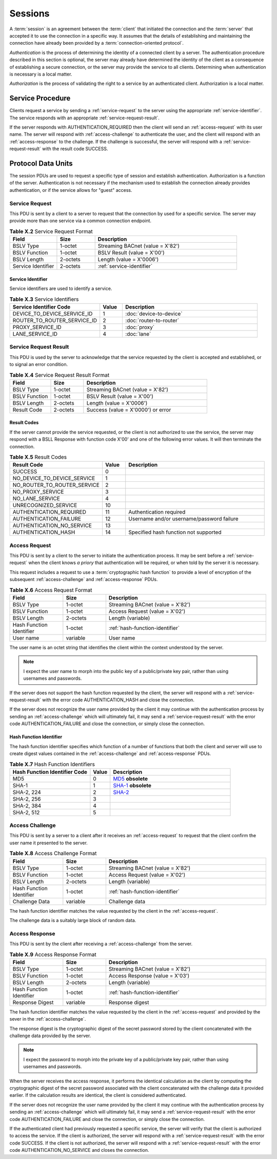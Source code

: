 .. Session Layer

Sessions
========

A :term:`session` is an agreement between the :term:`client` that initiated the
connection and the :term:`server` that accepted it to use the connection in
a specific way.  It assumes that the details of establishing and maintaining
the connection have already been provided by a
:term:`connection-oriented protocol`.

*Authentication* is the process of determining the identity of a connected
client by a server.  The authentication procedure described in this section is
optional, the server may already have determined the identity of the client
as a consequence of establishing a secure connection, or the server may
provide the service to all clients.  Determining when authentication is
necessary is a local matter.

*Authorization* is the process of validating the right to a service by an
authenticated client.  Authorization is a local matter.

Service Procedure
-----------------

Clients request a service by sending a :ref:`service-request` to the server
using the appropriate :ref:`service-identifier`.  The service responds with
an appropriate :ref:`service-request-result`.

If the server responds with AUTHENTICATION_REQUIRED then the client will
send an :ref:`access-request` with its user name.  The server will respond
with :ref:`access-challenge` to authenticate the user, and the client will
respond with an :ref:`access-response` to the challenge.  If the challenge is
successful, the server will respond with a :ref:`service-request-result` with
the result code SUCCESS.

Protocol Data Units
-------------------

The session PDUs are used to request a specific type of session and establish
authentication.  Authorization is a function of the server.  Authentication
is not necessary if the mechanism used to establish the connection already
provides authentication, or if the service allows for "guest" access.

.. _service-request:

Service Request
~~~~~~~~~~~~~~~

This PDU is sent by a client to a server to request that the connection by used
for a specific service.  The server may provide more than one service via a
common connection endpoint.

.. csv-table:: **Table X.2** Service Request Format
   :header: "Field", "Size", "Description"
   :widths: 10, 8, 30

   "BSLV Type", "1-octet", "Streaming BACnet (value = X'82')"
   "BSLV Function", "1-octet", "BSLV Result (value = X'00')"
   "BSLV Length", "2-octets", "Length (value = X'0006')"
   "Service Identifier", "2-octets", ":ref:`service-identifier`"

.. _service-identifier:

Service Identifier
''''''''''''''''''

Service identifiers are used to identify a service.

.. csv-table:: **Table X.3** Service Identifiers
   :header: "Service Identifier Code", "Value", "Description"
   :widths: 20, 5, 30

   "DEVICE_TO_DEVICE_SERVICE_ID", 1, ":doc:`device-to-device`"
   "ROUTER_TO_ROUTER_SERVICE_ID", 2, ":doc:`router-to-router`"
   "PROXY_SERVICE_ID", 3, ":doc:`proxy`"
   "LANE_SERVICE_ID", 4, ":doc:`lane`"

.. _service-request-result:

Service Request Result
~~~~~~~~~~~~~~~~~~~~~~

This PDU is used by the server to acknowledge that the service
requested by the client is accepted and established, or to signal an error
condition.

.. csv-table:: **Table X.4** Service Request Result Format
   :header: "Field", "Size", "Description"
   :widths: 10, 8, 30

   "BSLV Type", "1-octet", "Streaming BACnet (value = X'82')"
   "BSLV Function", "1-octet", "BSLV Result (value = X'00')"
   "BSLV Length", "2-octets", "Length (value = X'0006')"
   "Result Code", "2-octets", "Success (value = X'0000') or error"

Result Codes
''''''''''''

If the server cannot provide the service requested, or the client is not
authorized to use the service, the server may respond with a BSLL Response
with function code X'00' and one of the following error values.  It will
then terminate the connection.

.. csv-table:: **Table X.5** Result Codes
   :header: "Result Code", "Value", "Description"
   :widths: 20, 5, 30

   "SUCCESS", 0
   "NO_DEVICE_TO_DEVICE_SERVICE", 1
   "NO_ROUTER_TO_ROUTER_SERVICE", 2
   "NO_PROXY_SERVICE", 3
   "NO_LANE_SERVICE", 4
   "UNRECOGNIZED_SERVICE", 10
   "AUTHENTICATION_REQUIRED", 11, "Authentication required"
   "AUTHENTICATION_FAILURE", 12, "Username and/or username/password failure"
   "AUTHENTICATION_NO_SERVICE", 13, ""
   "AUTHENTICATION_HASH", 14, "Specified hash function not supported"

.. _access-request:

Access Request
~~~~~~~~~~~~~~

This PDU is sent by a client to the server to initiate the authentication
process.  It may be sent before a :ref:`service-request` when the client
knows *a priory* that authentication will be required, or when told by the
server it is necessary.

This request includes a request to use a :term:`cryptographic hash function`
to provide a level of encryption of the subsequent :ref:`access-challenge` and
:ref:`access-response` PDUs.

.. csv-table:: **Table X.6** Access Request Format
   :header: "Field", "Size", "Description"
   :widths: 10, 8, 30

   "BSLV Type", "1-octet", "Streaming BACnet (value = X'82')"
   "BSLV Function", "1-octet", "Access Request (value = X'02')"
   "BSLV Length", "2-octets", "Length (variable)"
   "Hash Function Identifier", "1-octet", ":ref:`hash-function-identifier`"
   "User name", "variable", "User name"

The user name is an octet string that identifies the client within the context
understood by the server.

.. note::

   I expect the user name to morph into the public key of a
   public/private key pair, rather than using usernames and passwords.

If the server does not support the hash function requested by the client, the
server will respond with a :ref:`service-request-result` with the error code
AUTHENTICATION_HASH and close the connection.

If the server does not recognize the user name provided by the client it may
continue with the authentication process by sending an :ref:`access-challenge`
which will ultimately fail, it may send a :ref:`service-request-result` with
the error code AUTHENTICATION_FAILURE and close the connection, or simply close
the connection.

.. _hash-function-identifier:

Hash Function Identifier
''''''''''''''''''''''''

The hash function identifier specifies which function of a number of functions
that both the client and server will use to create digest values contained in
the :ref:`access-challenge` and :ref:`access-response` PDUs.

.. csv-table:: **Table X.7** Hash Function Identifiers
   :header: "Hash Function Identifier Code", "Value", "Description"
   :widths: 20, 5, 30

   "MD5", 0, "`MD5 <https://en.wikipedia.org/wiki/MD5>`_ **obsolete**"
   "SHA-1", 1, "`SHA-1 <https://en.wikipedia.org/wiki/SHA-1>`_ **obsolete**"
   "SHA-2, 224", 2, "`SHA-2 <https://en.wikipedia.org/wiki/SHA-2>`_"
   "SHA-2, 256", 3, ""
   "SHA-2, 384", 4, ""
   "SHA-2, 512", 5, ""

.. _access-challenge:

Access Challenge
~~~~~~~~~~~~~~~~

This PDU is sent by a server to a client after it receives an
:ref:`access-request` to request that the client confirm the user name it
presented to the server.

.. csv-table:: **Table X.8** Access Challenge Format
   :header: "Field", "Size", "Description"
   :widths: 10, 8, 30

   "BSLV Type", "1-octet", "Streaming BACnet (value = X'82')"
   "BSLV Function", "1-octet", "Access Request (value = X'02')"
   "BSLV Length", "2-octets", "Length (variable)"
   "Hash Function Identifier", "1-octet", ":ref:`hash-function-identifier`"
   "Challenge Data", "variable", "Challenge data"

The hash function identifier matches the value requested by the client in the
:ref:`access-request`.

The challenge data is a suitably large block of random data.

.. _access-response:

Access Response
~~~~~~~~~~~~~~~

This PDU is sent by the client after receiving a :ref:`access-challenge`
from the server.

.. csv-table:: **Table X.9** Access Response Format
   :header: "Field", "Size", "Description"
   :widths: 10, 8, 30

   "BSLV Type", "1-octet", "Streaming BACnet (value = X'82')"
   "BSLV Function", "1-octet", "Access Response (value = X'03')"
   "BSLV Length", "2-octets", "Length (variable)"
   "Hash Function Identifier", "1-octet", ":ref:`hash-function-identifier`"
   "Response Digest", "variable", "Response digest"

The hash function identifier matches the value requested by the client in the
:ref:`access-request` and provided by the sever in the :ref:`access-challenge`.

The response digest is the cryptographic digest of the secret password stored
by the client concatenated with the challenge data provided by the server.

.. note::

   I expect the password to morph into the private key of a
   public/private key pair, rather than using usernames and passwords.

When the server receives the access response, it performs the identical
calculation as the client by computing the cryptographic digest of the secret
password associated with the client concatenated with the challenge data it
provided earlier.  If the calculation results are identical, the client is
considered authenticated.

If the server does not recognize the user name provided by the client it may
continue with the authentication process by sending an :ref:`access-challenge`
which will ultimately fail, it may send a :ref:`service-request-result` with
the error code AUTHENTICATION_FAILURE and close the connection, or simply close
the connection.

If the authenticated client had previously requested a specific service, the
server will verify that the client is authorized to access the service.  If
the client is authorized, the server will respond with a
:ref:`service-request-result` with the error code SUCCESS.  If the client is
not authorized, the server will respond with a :ref:`service-request-result`
with the error code AUTHENTICATION_NO_SERVICE and closes the connection.
